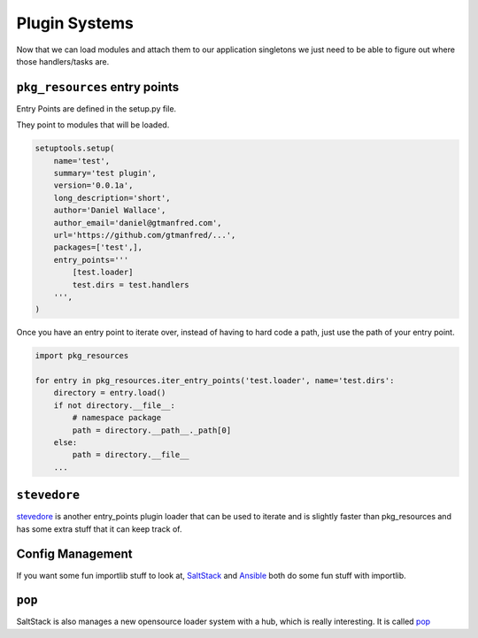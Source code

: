 ==============
Plugin Systems
==============

Now that we can load modules and attach them to our application singletons we
just need to be able to figure out where those handlers/tasks are.

``pkg_resources`` entry points
==============================

Entry Points are defined in the setup.py file.

They point to modules that will be loaded.

.. code-block:: python

    setuptools.setup(
        name='test',
        summary='test plugin',
        version='0.0.1a',
        long_description='short',
        author='Daniel Wallace',
        author_email='daniel@gtmanfred.com',
        url='https://github.com/gtmanfred/...',
        packages=['test',],
        entry_points='''
            [test.loader]
            test.dirs = test.handlers
        ''',
    )

Once you have an entry point to iterate over, instead of having to hard code a
path, just use the path of your entry point.

.. code-block:: python

    import pkg_resources

    for entry in pkg_resources.iter_entry_points('test.loader', name='test.dirs':
        directory = entry.load()
        if not directory.__file__:
            # namespace package
            path = directory.__path__._path[0]
        else:
            path = directory.__file__
        ...

``stevedore``
=============

stevedore_ is another entry_points plugin loader that can be used to iterate
and is slightly faster than pkg_resources and has some extra stuff that it can
keep track of.

Config Management
=================

If you want some fun importlib stuff to look at, SaltStack_ and Ansible_ both
do some fun stuff with importlib.

``pop``
=======

SaltStack is also manages a new opensource loader system with a hub, which is
really interesting.  It is called pop_

.. _stevedore: https://docs.openstack.org/stevedore/latest/
.. _SaltStack: https://github.com/saltstack/salt/tree/develop/salt/loader.py
.. _Ansible: https://github.com/ansible/ansible/blob/devel/lib/ansible/executor/module_common.py
